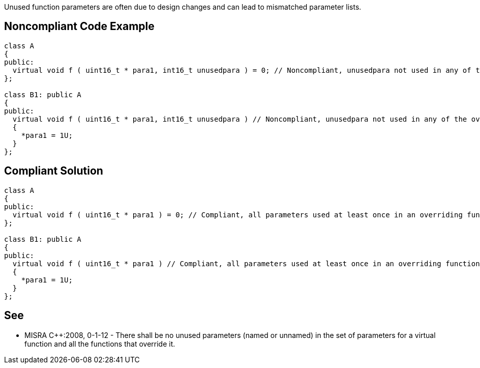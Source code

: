 Unused function parameters are often due to design changes and can lead to mismatched parameter lists.

== Noncompliant Code Example

----
class A
{
public:
  virtual void f ( uint16_t * para1, int16_t unusedpara ) = 0; // Noncompliant, unusedpara not used in any of the overriding functions.
};

class B1: public A
{
public:
  virtual void f ( uint16_t * para1, int16_t unusedpara ) // Noncompliant, unusedpara not used in any of the overriding functions.
  {
    *para1 = 1U;
  }
};
----

== Compliant Solution

----
class A
{
public:
  virtual void f ( uint16_t * para1 ) = 0; // Compliant, all parameters used at least once in an overriding function.
};

class B1: public A
{
public:
  virtual void f ( uint16_t * para1 ) // Compliant, all parameters used at least once in an overriding function.
  {
    *para1 = 1U;
  }
};
----

== See

* MISRA {cpp}:2008, 0-1-12 - There shall be no unused parameters (named or unnamed) in the set of parameters for a virtual function and all the functions that override it.

